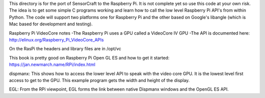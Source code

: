 This directory is for the port of SensorCraft to the Raspberry Pi.  It
is not complete yet so use this code at your own risk.  The idea is to
get some simple C programs working and learn how to call the low level
Raspberry Pi API's from within Python.  The code will support two platforms
one for Raspberry Pi and the other based on Google's libangle (which is Mac
based for development and testing).

Raspberry Pi VideoCore notes
-The Raspberry Pi uses a GPU called a VideoCore IV GPU
-The API is documented here:
http://elinux.org/Raspberry_Pi_VideoCore_APIs

On the RasPi the headers and library files are in 
/opt/vc

This book is pretty good on Raspberry Pi Open GL ES and how to
get it started:
https://jan.newmarch.name/RPi/index.html

dispmanx: This shows how to access the lower level API to speak with the
video core GPU.  It is the lowest level first access to get to the GPU. This
example program gets the width and height of the display.

EGL: From the RPi viewpoint, EGL forms the link between native Dispmanx windows
and the OpenGL ES API. 
